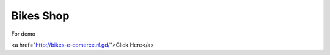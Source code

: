 ##########
Bikes Shop
##########

For demo 

<a href="http://bikes-e-comerce.rf.gd/">Click Here</a>
